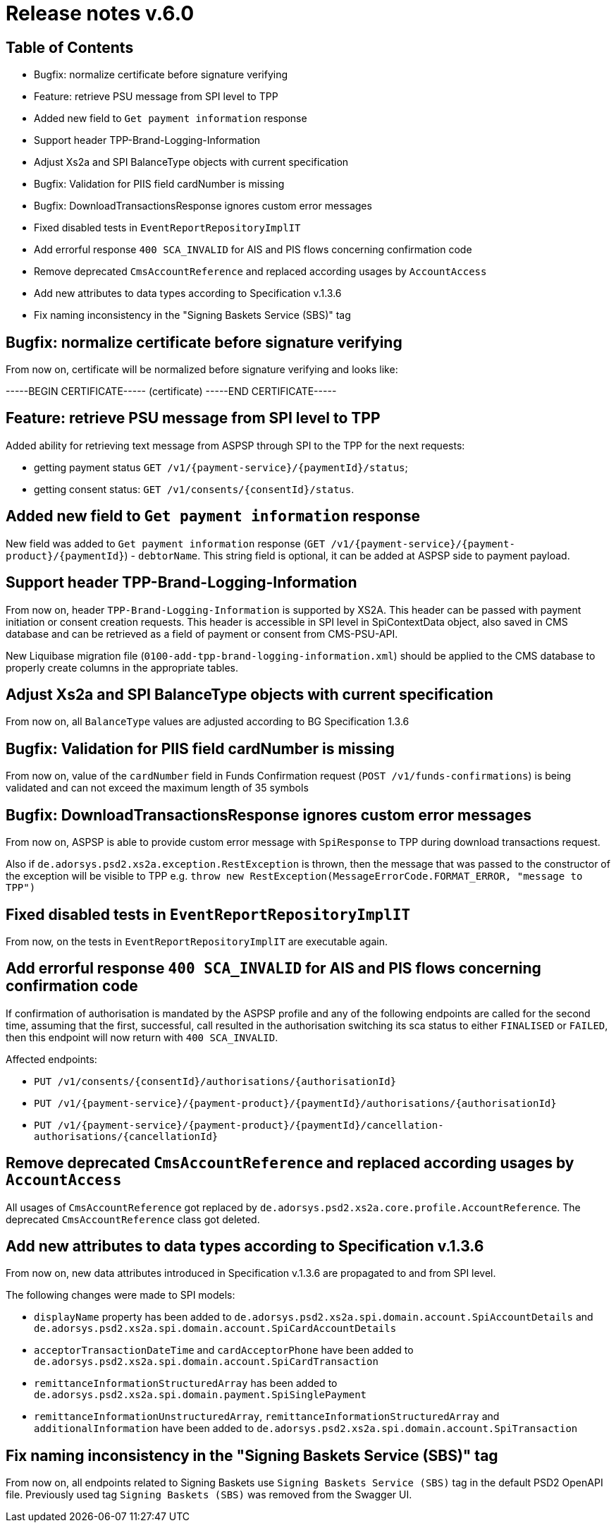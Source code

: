 = Release notes v.6.0

== Table of Contents

* Bugfix: normalize certificate before signature verifying
* Feature: retrieve PSU message from SPI level to TPP
* Added new field to `Get payment information` response
* Support header TPP-Brand-Logging-Information
* Adjust Xs2a and SPI BalanceType objects with current specification
* Bugfix: Validation for PIIS field cardNumber is missing
* Bugfix: DownloadTransactionsResponse ignores custom error messages
* Fixed disabled tests in `EventReportRepositoryImplIT`
* Add errorful response `400 SCA_INVALID` for AIS and PIS flows concerning confirmation code
* Remove deprecated `CmsAccountReference` and replaced according usages by `AccountAccess`
* Add new attributes to data types according to Specification v.1.3.6
* Fix naming inconsistency in the "Signing Baskets Service (SBS)" tag

== Bugfix: normalize certificate before signature verifying

From now on, certificate will be normalized before signature verifying and looks like:

-----BEGIN CERTIFICATE----- (certificate) -----END CERTIFICATE-----

== Feature: retrieve PSU message from SPI level to TPP

Added ability for retrieving text message from ASPSP through SPI to the TPP for the next requests:

- getting payment status `GET /v1/{payment-service}/{paymentId}/status`;
- getting consent status: `GET /v1/consents/{consentId}/status`.

== Added new field to `Get payment information` response

New field was added to `Get payment information` response (`GET /v1/{payment-service}/{payment-product}/{paymentId}`) -
`debtorName`.
This string field is optional, it can be added at ASPSP side to payment payload.

== Support header TPP-Brand-Logging-Information

From now on, header `TPP-Brand-Logging-Information` is supported by XS2A.
This header can be passed with payment initiation or consent creation requests.
This header is accessible in SPI level in SpiContextData object, also saved in CMS database and can be retrieved as a field of payment or consent from CMS-PSU-API.

New Liquibase migration file (`0100-add-tpp-brand-logging-information.xml`) should be applied to the CMS database to properly create columns in the appropriate tables.

== Adjust Xs2a and SPI BalanceType objects with current specification

From now on, all `BalanceType` values are adjusted according to BG Specification 1.3.6

== Bugfix: Validation for PIIS field cardNumber is missing

From now on, value of the `cardNumber` field in Funds Confirmation request (`POST /v1/funds-confirmations`) is being validated and can not exceed the maximum length of 35 symbols

== Bugfix: DownloadTransactionsResponse ignores custom error messages

From now on, ASPSP is able to provide custom error message with `SpiResponse` to TPP during download transactions request.

Also if `de.adorsys.psd2.xs2a.exception.RestException` is thrown, then the message that was passed to the constructor of the exception will be visible to TPP e.g. `throw  new RestException(MessageErrorCode.FORMAT_ERROR, "message to TPP")`

== Fixed disabled tests in `EventReportRepositoryImplIT`

From now, on the tests in `EventReportRepositoryImplIT` are executable again.

== Add errorful response `400 SCA_INVALID` for AIS and PIS flows concerning confirmation code

If confirmation of authorisation is mandated by the ASPSP profile and any of the following endpoints are called for the second time, assuming that the first, successful, call resulted in the authorisation switching its sca status to either `FINALISED` or `FAILED`, then this endpoint will now return with `400 SCA_INVALID`.

Affected endpoints:

* `PUT /v1/consents/{consentId}/authorisations/{authorisationId}`
* `PUT /v1/{payment-service}/{payment-product}/{paymentId}/authorisations/{authorisationId}`
* `PUT /v1/{payment-service}/{payment-product}/{paymentId}/cancellation-authorisations/{cancellationId}`

== Remove deprecated `CmsAccountReference` and replaced according usages by `AccountAccess`

All usages of `CmsAccountReference` got replaced by `de.adorsys.psd2.xs2a.core.profile.AccountReference`.
The deprecated
`CmsAccountReference` class got deleted.

== Add new attributes to data types according to Specification v.1.3.6

From now on, new data attributes introduced in Specification v.1.3.6 are propagated to and from SPI level.

The following changes were made to SPI models:

- `displayName` property has been added to `de.adorsys.psd2.xs2a.spi.domain.account.SpiAccountDetails` and
 `de.adorsys.psd2.xs2a.spi.domain.account.SpiCardAccountDetails`
- `acceptorTransactionDateTime` and `cardAcceptorPhone` have been added to `de.adorsys.psd2.xs2a.spi.domain.account.SpiCardTransaction`
- `remittanceInformationStructuredArray` has been added to `de.adorsys.psd2.xs2a.spi.domain.payment.SpiSinglePayment`
- `remittanceInformationUnstructuredArray`, `remittanceInformationStructuredArray` and `additionalInformation` have been added to `de.adorsys.psd2.xs2a.spi.domain.account.SpiTransaction`

== Fix naming inconsistency in the "Signing Baskets Service (SBS)" tag

From now on, all endpoints related to Signing Baskets use `Signing Baskets Service (SBS)` tag in the default PSD2 OpenAPI file.
Previously used tag `Signing Baskets (SBS)` was removed from the Swagger UI.
